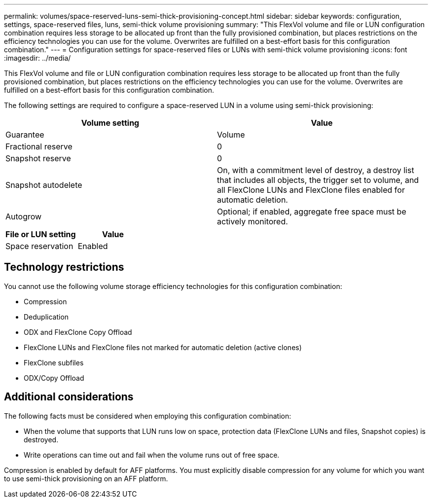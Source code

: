 ---
permalink: volumes/space-reserved-luns-semi-thick-provisioning-concept.html
sidebar: sidebar
keywords: configuration, settings, space-reserved files, luns, semi-thick volume provisioning
summary: "This FlexVol volume and file or LUN configuration combination requires less storage to be allocated up front than the fully provisioned combination, but places restrictions on the efficiency technologies you can use for the volume. Overwrites are fulfilled on a best-effort basis for this configuration combination."
---
= Configuration settings for space-reserved files or LUNs with semi-thick volume provisioning
:icons: font
:imagesdir: ../media/

[.lead]
This FlexVol volume and file or LUN configuration combination requires less storage to be allocated up front than the fully provisioned combination, but places restrictions on the efficiency technologies you can use for the volume. Overwrites are fulfilled on a best-effort basis for this configuration combination.

The following settings are required to configure a space-reserved LUN in a volume using semi-thick provisioning:
[cols="2*",options="header"]
|===
| Volume setting| Value
a|
Guarantee
a|
Volume
a|
Fractional reserve
a|
0
a|
Snapshot reserve
a|
0
a|
Snapshot autodelete
a|
On, with a commitment level of destroy, a destroy list that includes all objects, the trigger set to volume, and all FlexClone LUNs and FlexClone files enabled for automatic deletion.
a|
Autogrow
a|
Optional; if enabled, aggregate free space must be actively monitored.
|===
[cols="2*",options="header"]
|===
| File or LUN setting| Value
a|
Space reservation
a|
Enabled
|===

== Technology restrictions

You cannot use the following volume storage efficiency technologies for this configuration combination:

* Compression
* Deduplication
* ODX and FlexClone Copy Offload
* FlexClone LUNs and FlexClone files not marked for automatic deletion (active clones)
* FlexClone subfiles
* ODX/Copy Offload

== Additional considerations

The following facts must be considered when employing this configuration combination:

* When the volume that supports that LUN runs low on space, protection data (FlexClone LUNs and files, Snapshot copies) is destroyed.
* Write operations can time out and fail when the volume runs out of free space.

Compression is enabled by default for AFF platforms. You must explicitly disable compression for any volume for which you want to use semi-thick provisioning on an AFF platform.
